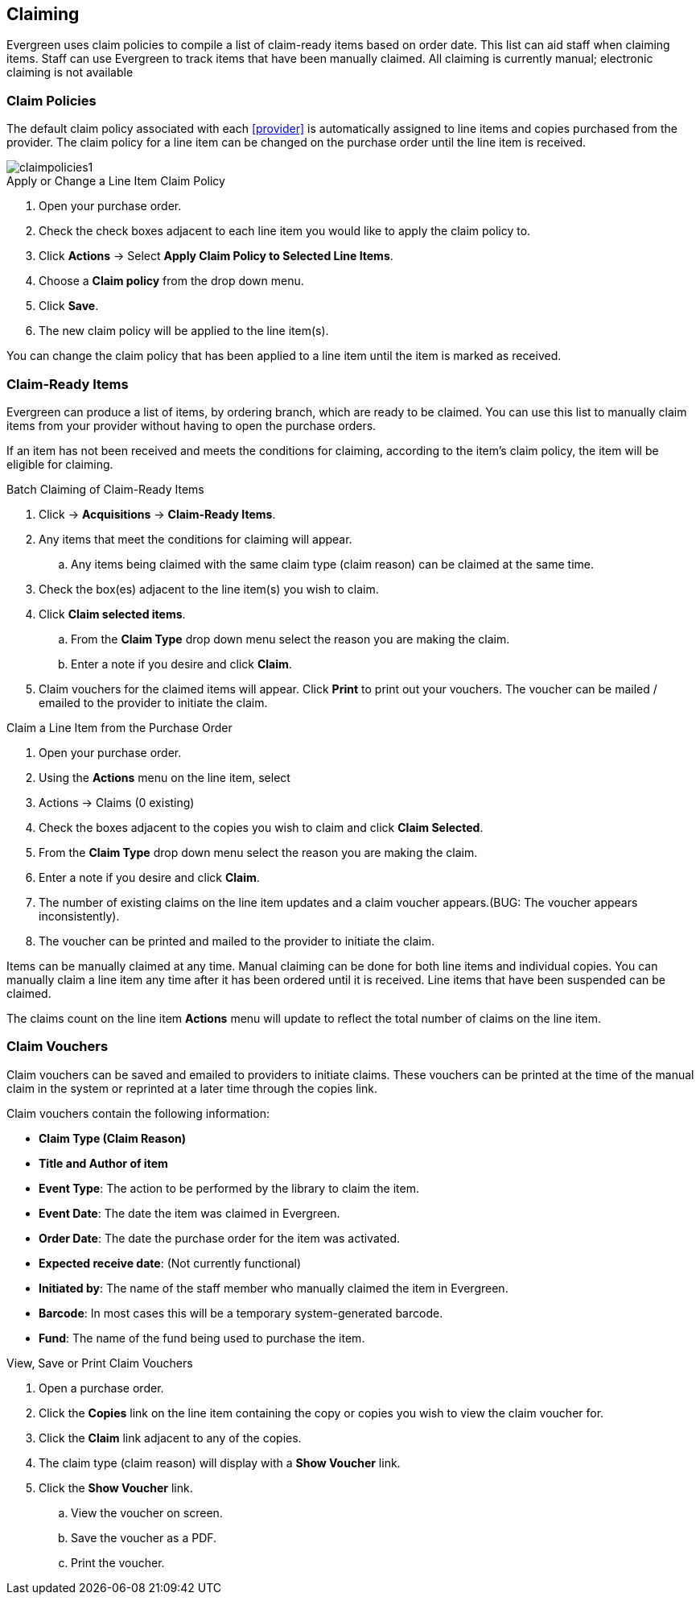 Claiming
--------

Evergreen uses claim policies to compile a list of claim-ready items based on order date.  This list can aid staff when claiming items.  Staff can use Evergreen to track items that have been manually claimed. All claiming is currently manual; electronic claiming is not available

Claim Policies
~~~~~~~~~~~~~~

The default claim policy associated with each xref:provider[] is automatically assigned to line items and copies purchased from the provider. The claim policy for a line item can be changed on the purchase order until the line item is received.

image::images/acquisitions/claimpolicies1.png[]

.Apply or Change a Line Item Claim Policy
. Open your purchase order.
. Check the check boxes adjacent to each line item you would like to apply the claim policy to.
. Click *Actions* -> Select *Apply Claim Policy to Selected Line Items*.
. Choose a *Claim policy* from the drop down menu.
. Click *Save*.
. The new claim policy will be applied to the line item(s).

You can change the claim policy that has been applied to a line item until the item is marked as received.

Claim-Ready Items
~~~~~~~~~~~~~~~~~

Evergreen can produce a list of items, by ordering branch, which are ready to be claimed. You can use this list to manually claim items from your provider without having to open the purchase orders.

If an item has not been received and meets the conditions for claiming, according to the item's claim policy, the item will be eligible for claiming.

.Batch Claiming of Claim-Ready Items
. Click -> *Acquisitions* -> *Claim-Ready Items*.
. Any items that meet the conditions for claiming will appear.
.. Any items being claimed with the same claim type (claim reason) can be claimed at the same time.
. Check the box(es) adjacent to the line item(s) you wish to claim.
. Click *Claim selected items*.
.. From the *Claim Type* drop down menu select the reason you are making the claim.
.. Enter a note if you desire and click *Claim*.
. Claim vouchers for the claimed items will appear.  Click *Print* to print out your vouchers.  The voucher can be mailed / emailed to the provider to initiate the claim.

////
Individual copies on a line item can be manually claimed through the claim-ready list.

.Claim Individual copies of Claim-Ready Items
. Click  -> Acquisitions -> Claim-Ready Items.
. Any items that meet the conditions for claiming will appear.
. Click the *Consider individual copies for claiming* link in the information for the item you would like to claim a specific copy of.
. Click the *Claim* link adjacent to the copy you wish to claim.
. Use the check boxes to select any additional copies you wish to claim and then click *Claim selected*.
. From the *Claim Type* drop down menu select the reason you are making the claim.
. Enter a note if you desire and click *Claim*.
. Claim vouchers for the claimed items will appear.  Click *OK* to print out your vouchers.
.. These vouchers can be emailed / mailed to the provider to initiate claims.
. Click *Go Back* to return to the *Claim-Ready Items* list.
////

.Claim a Line Item from the Purchase Order
. Open your purchase order.
. Using the *Actions* menu on the line item, select
. Actions -> Claims (0 existing)
. Check the boxes adjacent to the copies you wish to claim and click *Claim Selected*.
. From the *Claim Type* drop down menu select the reason you are making the claim.
. Enter a note if you desire and click *Claim*.
. The number of existing claims on the line item updates and a claim voucher appears.(BUG: The voucher appears inconsistently).
. The voucher can be printed and mailed to the provider to initiate the claim.

Items can be manually claimed at any time.  Manual claiming can be done for both line items and individual copies. You can manually claim a line item any time after it has been ordered until it is received. Line items that have been suspended can be claimed.

////
.Manually Claim a Copy
. Open your purchase order.
. Click the *Copies* link on the line item containing the copy or copies you wish to claim.
. Click the *Claim* link adjacent to the copy you wish to claim.
. Use the check boxes to select any additional copies you wish to claim and then click *Claim selected*.
. From the *Claim Type* drop down menu select the reason you are making the claim.
. Enter a note if you desire and click *Claim*.
. The number of existing claims on the line item updates and a claim voucher appears.
.. The voucher can be printed and mailed to the provider to initiate the claim.

You can manually claim a copy any time after it has been ordered until it is received. Line items that have been suspended can be claimed.
////

The claims count on the line item *Actions* menu will update to reflect the total number of claims on the line item.

Claim Vouchers
~~~~~~~~~~~~~~

Claim vouchers can be saved and emailed to providers to initiate claims. These vouchers can be printed at the time of the manual claim in the system or reprinted at a later time through the copies link.

.Claim vouchers contain the following information:
* *Claim Type (Claim Reason)*
* *Title and Author of item*
* *Event Type*: The action to be performed by the library to claim the item.
* *Event Date*: The date the item was claimed in Evergreen.
* *Order Date*: The date the purchase order for the item was activated.
* *Expected receive date*: (Not currently functional)
* *Initiated by*: The name of the staff member who manually claimed the item in Evergreen.
* *Barcode*: In most cases this will be a temporary system-generated barcode.
* *Fund*: The name of the fund being used to purchase the item.

.View, Save or Print Claim Vouchers
. Open a purchase order.
. Click the *Copies* link on the line item containing the copy or copies you wish to view the claim voucher for.
. Click the *Claim* link adjacent to any of the copies.
. The claim type (claim reason) will display with a *Show Voucher* link.
. Click the *Show Voucher* link.
.. View the voucher on screen.
.. Save the voucher as a PDF.
.. Print the voucher.
